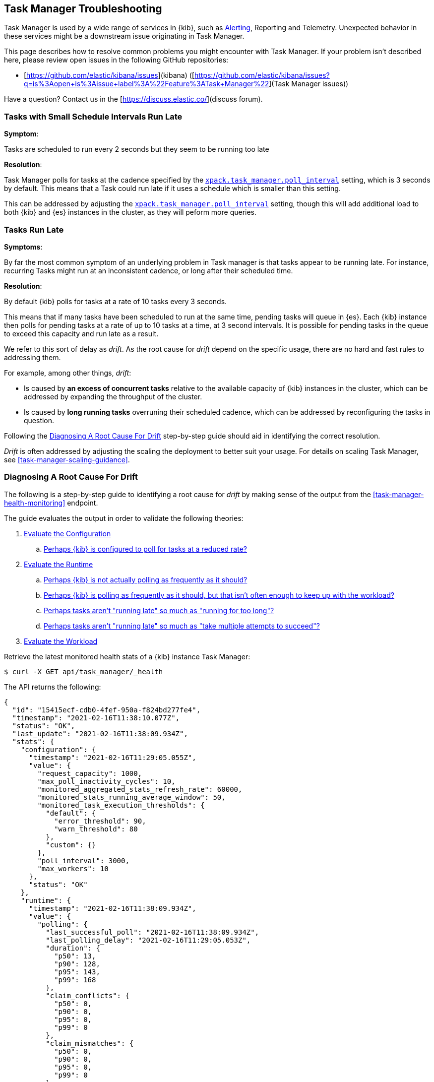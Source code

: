 [role="xpack"]
[[task-manager-troubleshooting]]
== Task Manager Troubleshooting

Task Manager is used by a wide range of services in {kib}, such as <<alerting-production-considerations, Alerting>>, Reporting and Telemetry.
Unexpected behavior in these services might be a downstream issue originating in Task Manager.

This page describes how to resolve common problems you might encounter with Task Manager.
If your problem isn’t described here, please review open issues in the following GitHub repositories:

* [https://github.com/elastic/kibana/issues](kibana) ([https://github.com/elastic/kibana/issues?q=is%3Aopen+is%3Aissue+label%3A%22Feature%3ATask+Manager%22](Task Manager issues))

Have a question? Contact us in the [https://discuss.elastic.co/](discuss forum).


[[task-manager-health-scheduled-tasks-small-schedule-interval-run-late]]
=== Tasks with Small Schedule Intervals Run Late

*Symptom*:

Tasks are scheduled to run every 2 seconds but they seem to be running too late

*Resolution*:

Task Manager polls for tasks at the cadence specified by the <<task-manager-settings,`xpack.task_manager.poll_interval`>> setting, which is 3 seconds by default. This means that a Task could run late if it uses a schedule which is smaller than this setting.

This can be addressed by adjusting the <<task-manager-settings,`xpack.task_manager.poll_interval`>> setting, though this will add additional load to both {kib} and {es} instances in the cluster, as they will peform more queries.


[[task-manager-health-tasks-run-late]]
=== Tasks Run Late

*Symptoms*:

By far the most common symptom of an underlying problem in Task manager is that tasks appear to be running late.
For instance, recurring Tasks might run at an inconsistent cadence, or long after their scheduled time.

*Resolution*:

By default {kib} polls for tasks at a rate of 10 tasks every 3 seconds.

This means that if many tasks have been scheduled to run at the same time, pending tasks will queue in {es}. Each {kib} instance then polls for pending tasks at a rate of up to 10 tasks at a time, at 3 second intervals. It is possible for pending tasks in the queue to exceed this capacity and run late as a result.

We refer to this sort of delay as _drift_. As the root cause for _drift_ depend on the specific usage, there are no hard and fast rules to addressing them.

For example, among other things, _drift_:

* Is caused by *an excess of concurrent tasks* relative to the available capacity of {kib} instances in the cluster, which can be addressed by expanding the throughput of the cluster.
* Is caused by *long running tasks* overruning their scheduled cadence, which can be addressed by reconfiguring the tasks in question.

Following the <<task-manager-diagnosing-root-cause>> step-by-step guide should aid in identifying the correct resolution.

_Drift_ is often addressed by adjusting the scaling the deployment to better suit your usage.
For details on scaling Task Manager, see <<task-manager-scaling-guidance>>.

[[task-manager-diagnosing-root-cause]]
=== Diagnosing A Root Cause For Drift

The following is a step-by-step guide to identifying a root cause for _drift_ by making sense of the output from the <<task-manager-health-monitoring>> endpoint.

The guide evaluates the output in order to validate the following theories:

. <<task-manager-health-evaluate-the-configuration,Evaluate the Configuration>>
.. <<task-manager-theory-reduced-polling-rate,Perhaps {kib} is configured to poll for tasks at a reduced rate?>>
. <<task-manager-health-evaluate-the-runtime,Evaluate the Runtime>>
.. <<task-manager-theory-actual-polling-frequently,Perhaps {kib} is not actually polling as frequently as it should?>>
.. <<task-manager-theory-insufficient-throughput,Perhaps {kib} is polling as frequently as it should, but that isn't often enough to keep up with the workload?>>
.. <<task-manager-theory-long-running-tasks,Perhaps tasks aren't "running late" so much as "running for too long"?>>
.. <<task-manager-theory-high-fail-rate,Perhaps tasks aren't "running late" so much as "take multiple attempts to succeed"?>>
. <<task-manager-health-evaluate-the-workload,Evaluate the Workload>>

Retrieve the latest monitored health stats of a {kib} instance Task Manager:

[source,sh]
--------------------------------------------------
$ curl -X GET api/task_manager/_health
--------------------------------------------------
// KIBANA

The API returns the following:

[source,json]
--------------------------------------------------
{
  "id": "15415ecf-cdb0-4fef-950a-f824bd277fe4",
  "timestamp": "2021-02-16T11:38:10.077Z",
  "status": "OK",
  "last_update": "2021-02-16T11:38:09.934Z",
  "stats": {
    "configuration": {
      "timestamp": "2021-02-16T11:29:05.055Z",
      "value": {
        "request_capacity": 1000,
        "max_poll_inactivity_cycles": 10,
        "monitored_aggregated_stats_refresh_rate": 60000,
        "monitored_stats_running_average_window": 50,
        "monitored_task_execution_thresholds": {
          "default": {
            "error_threshold": 90,
            "warn_threshold": 80
          },
          "custom": {}
        },
        "poll_interval": 3000,
        "max_workers": 10
      },
      "status": "OK"
    },
    "runtime": {
      "timestamp": "2021-02-16T11:38:09.934Z",
      "value": {
        "polling": {
          "last_successful_poll": "2021-02-16T11:38:09.934Z",
          "last_polling_delay": "2021-02-16T11:29:05.053Z",
          "duration": {
            "p50": 13,
            "p90": 128,
            "p95": 143,
            "p99": 168
          },
          "claim_conflicts": {
            "p50": 0,
            "p90": 0,
            "p95": 0,
            "p99": 0
          },
          "claim_mismatches": {
            "p50": 0,
            "p90": 0,
            "p95": 0,
            "p99": 0
          },
          "result_frequency_percent_as_number": {
            "Failed": 0,
            "NoAvailableWorkers": 0,
            "NoTasksClaimed": 80,
            "RanOutOfCapacity": 0,
            "RunningAtCapacity": 0,
            "PoolFilled": 20
          }
        },
        "drift": {
          "p50": 99,
          "p90": 1245,
          "p95": 1845,
          "p99": 2878
        },
        "load": {
          "p50": 0,
          "p90": 0,
          "p95": 10,
          "p99": 20
        },
        "execution": {
          "duration": {
            "alerting:.index-threshold": {
              "p50": 95,
              "p90": 1725,
              "p95": 2761,
              "p99": 2761
            },
            "alerting:xpack.uptime.alerts.monitorStatus": {
              "p50": 149,
              "p90": 1071,
              "p95": 1171,
              "p99": 1171
            },
            "actions:.index": {
              "p50": 166,
              "p90": 166,
              "p95": 166,
              "p99": 166
            }
          },
          "result_frequency_percent_as_number": {
            "alerting:.index-threshold": {
              "Success": 100,
              "RetryScheduled": 0,
              "Failed": 0,
              "status": "OK"
            },
            "alerting:xpack.uptime.alerts.monitorStatus": {
              "Success": 100,
              "RetryScheduled": 0,
              "Failed": 0,
              "status": "OK"
            },
            "actions:.index": {
              "Success": 10,
              "RetryScheduled": 0,
              "Failed": 90,
              "status": "error"
            }
          }
        }
      },
      "status": "OK"
    },
    "workload": {
      "timestamp": "2021-02-16T11:38:05.826Z",
      "value": {
        "count": 26,
        "task_types": {
          "alerting:.index-threshold": {
            "count": 2,
            "status": {
              "idle": 2
            }
          },
          "actions:.index": {
            "count": 14,
            "status": {
              "idle": 2,
              "running": 2,
              "failed": 10
            }
          },
          "alerting:xpack.uptime.alerts.monitorStatus": {
            "count": 10,
            "status": {
              "idle": 10
            }
          },
        },
        "schedule": [
          ["10s", 2],
          ["1m", 2],
          ["60s", 2],
          ["5m", 2],
          ["60m", 4]
        ],
        "overdue": 0,
        "estimated_schedule_density": [0, 1, 0, 0, 0, 1, 0, 1, 0, 1, 0, 0, 0, 1, 0, 0, 1, 1, 1, 0, 0, 3, 0, 0, 0, 1, 0, 1, 0, 1, 0, 0, 0, 1, 0, 0, 1, 1, 1, 0]
      },
      "status": "OK"
    }
  }
}
--------------------------------------------------

By analyzing the different sections of the output we can evaluate the variety of different theories that might explain the _drift_ identified in a deplyment.

[[task-manager-health-evaluate-the-configuration]]
==== Evaluate the Configuration

[[task-manager-theory-reduced-polling-rate]]
*Theory*:
Perhaps {kib} is configured to poll for tasks at a reduced rate?

*Diagnosis*:
Evaluating the health stats above, we can see the following output under `stats.configuration.value`:

[source,json]
--------------------------------------------------
{
  "request_capacity": 1000,
  "max_poll_inactivity_cycles": 10,
  "monitored_aggregated_stats_refresh_rate": 60000,
  "monitored_stats_running_average_window": 50,
  "monitored_task_execution_thresholds": {
    "default": {
      "error_threshold": 90,
      "warn_threshold": 80
    },
    "custom": {}
  },
  "poll_interval": 3000, # <1>
  "max_workers": 10 # <2>
}
--------------------------------------------------
<1> the `poll_interval` setting is configured to the default value of 3000 milliseconds
<2> the `max_workers` setting is configured to the default value of 10 workers

We can infer from this output that the {kib} instance is polling for work every 3 seconds and has the capacity to run 10 concurrent tasks.

Hypothetically, lets suppose the output under `stats.configuration.value` was the following:

[source,json]
--------------------------------------------------
{
  "request_capacity": 1000,
  "max_poll_inactivity_cycles": 10,
  "monitored_aggregated_stats_refresh_rate": 60000,
  "monitored_stats_running_average_window": 50,
  "monitored_task_execution_thresholds": {
    "default": {
      "error_threshold": 90,
      "warn_threshold": 80
    },
    "custom": {}
  },
  "poll_interval": 60000, # <1>
  "max_workers": 1 # <2>
}
--------------------------------------------------
<1> the `poll_interval` setting is configured to a value of 60000 milliseconds, far higher than the default
<2> the `max_workers` setting is configured to a value of 1 worker, far lower than the default

We can infer from this output that the {kib} instance is only polling for work once a minute and even then, it will only pick up one task at a time. This throughput is unlikely to support mission critical services such as Alerting or Reporting, as it means tasks will usually run late.

There are two possible reasons for such a configuration:

The first, is that these settings have been configured manually, which can be resolved by reconfiguring these settings.
For details on reconfiguring these settings, see <<task-manager-settings-kb, Task Manager Settings>>.

The second, is that {kib} has reduced its own throughput in reaction to excessive load on the {es} cluster.
Task Manager is equipped with a reactive self-healing mechanism in response to an increase in load related errors in {es}. This mechanism will increase the `poll_interval` setting (reducing the rate at which it queries {es}), and decrease the `max_workers` (reducing the amount of operations it executes against {es}). Once the error rate reduces, these settings are incrementally dialed up again, returning them to the configured settings.

This scenario can be identified by searching the {kib} Server Log for messages such as:

[source, txt]
--------------------------------------------------
Max workers configuration is temporarily reduced after Elasticsearch returned 25 "too many request" error(s).
--------------------------------------------------

In such a case a deeper investigation into the high error rate experienced by the {es} cluster is required.

[[task-manager-health-evaluate-the-runtime]]
==== Evaluate the Runtime

[[task-manager-theory-actual-polling-frequently]]
*Theory*:
Perhaps {kib} is not actually polling as frequently as it should?

*Diagnosis*:
Evaluating the health stats above, we can see the following output under `stats.runtime.value.polling`:

[source,json]
--------------------------------------------------
{
  "last_successful_poll": "2021-02-16T11:38:09.934Z", # <1>
  "last_polling_delay": "2021-02-14T11:29:05.053Z",
  "duration": { # <2>
    "p50": 13,
    "p90": 128,
    "p95": 143,
    "p99": 168
  },
  "claim_conflicts": { # <3>
    "p50": 0,
    "p90": 0,
    "p95": 0,
    "p99": 2
  },
  "claim_mismatches": {
    "p50": 0,
    "p90": 0,
    "p95": 0,
    "p99": 0
  },
  "result_frequency_percent_as_number": { # <4>
    "Failed": 0,
    "NoAvailableWorkers": 0,
    "NoTasksClaimed": 80,
    "RanOutOfCapacity": 0,
    "RunningAtCapacity": 0,
    "PoolFilled": 20
  }
}
--------------------------------------------------
<1> ensure the last successful polling cycle was completed recently, no more than a couple of multiples of `poll_interval` in the past
<2> ensure the duration of polling cycles is usually below 100ms or so, longer durations are possible, but unexpected
<3> ensure {kib} instances in the cluster are not encountering a high rate of version conflicts
<4> ensure the majority of polling cycles result in positive outcomes, such as `RunningAtCapacity` or `PoolFilled`

We can infer from this output that the {kib} instance is polling regularly.
This assessment is based on the following:

* By comparing the `last_successful_poll` to the `timestamp` (value of `2021-02-16T11:38:10.077Z`) at the root, where we can see the last polling cycle took place 1 second before the monitoring stats were exposed by the health monitoring API.
* By comparing the `last_polling_delay` to the `timestamp` (value of `2021-02-16T11:38:10.077Z`) at the root, where we can see the last polling cycle delay took place 2 days ago, suggesting {kib} instances are not conflicting often.
* The `p50` of the `duration`, shows us that at least 50% of polling cycles take, at most, 13 millisconds to complete.
* Evaluating the `result_frequency_percent_as_number`, we can tell that:
** 80% of the polling cycles completed without claiming any tasks (suggesting that there aren't any overdue tasks)
** 20% completed with Task manager claiming tasks which were then executed.
** None of the polling cycles have ended up occupying all of the available workers, as `RunningAtCapacity` has a frequency of 0%, suggesting there is enough capacity in Task Manager to handle the workload.

It is worth noting that all of these stats are tracked as a running average, which means that they give us a snapshot of a period of time (by default we track up to 50 cycles), rather than giving us a complete history.

Hypothetically, suppose the output under `stats.runtime.value.polling.result_frequency_percent_as_number` was the following:

[source,json]
--------------------------------------------------
{
  "Failed": 30, # <1>
  "NoAvailableWorkers": 20, # <2>
  "NoTasksClaimed": 10,
  "RanOutOfCapacity": 10, # <3>
  "RunningAtCapacity": 10, # <4>
  "PoolFilled": 20
}
--------------------------------------------------
<1> 30% of polling cycles failed, which is a high rate
<2> 20% of polling cycles are skipped as Task Manager has no capacity left to run tasks
<3> 10% of polling cycles result in Task Manager claiming more tasks than it has capacity to run
<4> 10% of polling cycles result in Task Manager claming precisely as many tasks as it has capacity to run

We can infer from this output that {kib} Task Manager is not healthy, as the failure rate is high, and Task Manager is fetching tasks it has no capacity to run.
Analyzing the {kib} Server Log should reveal the underlying issue causing the high error rate and capacity issues.

The high `NoAvailableWorkers` rate of 20% suggests that there are many tasks running for durations longer than the `poll_interval`.
For details on analyzing long task execution durations, see the <<task-manager-theory-long-running-tasks,long running tasks>> theory.

[[task-manager-theory-insufficient-throughput]]
*Theory*:
Perhaps {kib} is polling as frequently as it should, but that isn't often enough to keep up with the workload?

*Diagnosis*:
Evaluating the health stats above, we can see the following output of `drift` and `load` under `stats.runtime.value`:

[source,json]
--------------------------------------------------
{
  "drift": { # <1>
    "p50": 99,
    "p90": 1245,
    "p95": 1845,
    "p99": 2878
  },
  "load": { # <2>
    "p50": 0,
    "p90": 0,
    "p95": 10,
    "p99": 20
  },
}
--------------------------------------------------
<1> drift shows us that at least 95% of tasks are running within 2 seconds of their scheduled time
<2> load shows us that Task Manager is idle at least 90% of the time, and never uses more than 20% of it's available workers

We can infer from these stats that this {kib} has plenty of capacity, and hence any delays we might be experiencing are unlikely to be addressed by expanding the throughput.

Hypothetically, suppose the output of `drift` and `load` was the following:

[source,json]
--------------------------------------------------
{
  "drift": { # <1>
    "p50": 2999,
    "p90": 3845,
    "p95": 3845.75,
    "p99": 4078
  },
  "load": { # <2>
    "p50": 80,
    "p90": 100,
    "p95": 100,
    "p99": 100
  }
}
--------------------------------------------------
<1> drift shows us that all tasks are running 3 to 4 seconds after their scheduled time
<2> load shows us that at least half of the time Task Manager is running at a load of 80%

We can infer from these stats that this {kib} is utilizing most of its capacity, but seems to keep up with the work most of the time.
This assessment is based on the following:

* The fact that the `p90` of `load` is at 100% and `p50` is also quite high at 80%. This means that there is little to no room for maneuvering, and a spike of work might cause Task Manager to exceed its capacity. 
* That said, tasks run soon after their scheduled time, which is to be expected. A `poll_interval` of `3000` milliseconds would often experience a consistent _drift_ of somewhere between `0` and `3000` milliseconds. A `p50 drift` of `2999` suggests that there is room for improvmenet, and we could benefit from a higher throughput.

For details on achieving higher throughput by adjusting your scaling strategy, see <<task-manager-scaling-guidance>>.

[[task-manager-theory-long-running-tasks]]
*Theory*:
Perhaps tasks aren't "running late" so much as "running for too long"?

*Diagnosis*:

The <<task-manager-theory-insufficient-throughput,"Insufficient throughtput to handle the scheduled workload">> theory analyzed a hypothetical scenario where both _drift_ and _load_ were unusually high.

Suppose an alternate scenario, where `drift` is high, but `load` is not, such as the following:

[source,json]
--------------------------------------------------
{
    "drift": { # <1>
        "p50": 9799,
        "p90": 83845,
        "p95": 90328,
        "p99": 123845
    },
    "load": { # <2>
        "p50": 40,
        "p90": 75,
        "p95": 80,
        "p99": 100
    }
}
--------------------------------------------------
<1> drift shows us that most (if not all) tasks are running at least 32 seconds too late
<2> load shows us that, for the most part, we have capacity to run more concurrent tasks than we are

In the scenario above we can see that tasks are in fact being ran far too late, but we have sufficient capacity to run more concurrent tasks.
A high capacity allows {kib} to run multiple different tasks concurrently, but if a task is already running when its next schedule run is due, {kib} will avoid running it a second time, and instead it will wait for the first execution to complete.

This means that if a task takes longer to execute than the cadence of its schedule, then that task will always overrun and experience a high _drift_. For example, suppose a task is scheduled to execute every 3 seconds, but takes 6 seconds to complete, it will consistently suffer from a _drift_ of, at least, 3 seconds.

Evaluating the health stats in this hypothetical scenario, we can see the following output under `stats.runtime.value.execution.duration`:

[source,json]
--------------------------------------------------
{
  "alerting:.index-threshold": { # <1>
    "p50": 95,
    "p90": 1725,
    "p95": 2761,
    "p99": 2761
  },
  "alerting:.es-query": { # <2>
    "p50": 7149,
    "p90": 40071,
    "p95": 45282,
    "p99": 121845
  },
  "actions:.index": {
    "p50": 166,
    "p90": 166,
    "p95": 166,
    "p99": 166
  }
}
--------------------------------------------------
<1> 50% of the tasks backing `Index Threshold Alerts` complete in less than 100 milliseconds
<2> 50% of the tasks backing `ES Query Alerts` complete in 7 seconds, but at least 10% take longer than 40 seconds!

We can infer from these stats that the high _drift_ the {kib} Task Manager is experiencing is most likely due to long running `ES Query Alerts` that are running for a long time.

Resolving this issue is context dependent and would change from case to case.
In the hypothetical example above, most likely, this would be resolved by modifying the queries in these alerts to make them faster, or improving the {es} throughput to speed up the exiting query.

[[task-manager-theory-high-fail-rate]]
*Theory*:
Perhaps tasks aren't "running late" so much as "take multiple attempts to succeed"?

*Diagnosis*:

A high error rate could cause a task to appear to run late, when in fact it runs on time, but experiences a high failure rate.

Evaluating the health stats above, we can see the following output under `stats.runtime.value.execution.result_frequency_percent_as_number`:

[source,json]
--------------------------------------------------
{
  "alerting:.index-threshold": { # <1>
    "Success": 100,
    "RetryScheduled": 0,
    "Failed": 0,
    "status": "OK"
  },
  "alerting:xpack.uptime.alerts.monitorStatus": {
    "Success": 100,
    "RetryScheduled": 0,
    "Failed": 0,
    "status": "OK"
  },
  "actions:.index": { # <2>
    "Success": 8,
    "RetryScheduled": 0,
    "Failed": 92,
    "status": "error" # <3>
  }
}
--------------------------------------------------
<1> 100% of the tasks backing `Index Threshold Alerts` successfully complete
<2> 92% of the tasks backing `ES Index Actions` fail to complete
<3> the tasks backing `ES Index Actions` have exceeded the default `monitored_task_execution_thresholds` _error_ configuration

We can infer from these stats that most `actions:.index` tasks, which back the `ES Index` {kib} action, fail.
Resolving that would require deeper investigation into the {kib} Server Log, where the exact errors are logged, and addressing these specific errors.

[[task-manager-health-evaluate-the-workload]]
==== Evaluate the Workload

Predicting the required throughput a deplyment might need to support {kib} Task Management is difficult, as features can schedule an unpredictable number of tasks at a variety of scheduled cadences.

That said, <<task-manager-health-monitoring>> provides statistics that make it easier to monitor the adequecy of the existing throughput.
By evaluating the workload, the required throughput can be estimated, which is used when following the Task Manager <<task-manager-scaling-guidance>>.

Evaluating the health stats above, we can see the following output under `stats.workload.value`:

[source,json]
--------------------------------------------------
{
  "count": 26, # <1>
  "task_types": {
    "alerting:.index-threshold": {
      "count": 2, # <2>
      "status": {
        "idle": 2
      }
    },
    "actions:.index": {
      "count": 14,
      "status": {
        "idle": 2,
        "running": 2,
        "failed": 10 # <3>
      }
    },
    "alerting:xpack.uptime.alerts.monitorStatus": {
      "count": 10,
      "status": {
        "idle": 10
      }
    },
  },
  "schedule": [ # <4>
    ["10s", 2],
    ["1m", 2],
    ["90s", 2],
    ["5m", 8]
  ],
  "overdue": 0, # <5>
  "estimated_schedule_density": [  # <6>
    0, 1, 0, 0, 0, 1, 0, 1, 0, 1,
    0, 0, 0, 1, 0, 0, 1, 1, 1, 0,
    0, 3, 0, 0, 0, 1, 0, 1, 0, 1,
    0, 0, 0, 1, 0, 0, 1, 1, 1, 0
  ]
}
--------------------------------------------------
<1> there are 26 tasks in the system, including regular tasks, recurring tasks and failed tasks
<2> there are 2 `idle` `Index Threshold Alerts` tasks, meaning they are scheduled to run at some point in the future
<3> of the 14 tasks backing the `ES Index` Action, 10 have failed and 2 are running at this very moment
<4> a histogram of all scheduled recuring tasks shows that 2 recurring tasks are scheduled to run every 10 seconds, 2 recurring tasks are ran once a minute etc.
<5> there are no tasks _overdue_, which means that all task that _should_ have run by now _have_ ran
<6> a histogram of the tasks scheduled to run throughout the upcoming 20 polling cycles. This histogram represents the entire deployment, rather than just this {kib} instance

The `workload` section summarizes the work load across the cluster, listing the tasks in the system, their types, schedules and what their current status is.

We can infer from these stats that a default deployment shoud suffice.
This assessment is based on the following:

* The estimated schedule density is low
* There aren't many tasks in the system relative to the default capacity

Hypothetically, lets suppose the output of `stats.workload.value` looked something like this:

[source,json]
--------------------------------------------------
{
  "count": 2191, # <1>
  "task_types": {
    "alerting:.index-threshold": {
      "count": 202,
      "status": {
        "idle": 183,
        "claiming": 2,
        "running": 19
      }
    },
    "alerting:.es-query": {
      "count": 225,
      "status": {
        "idle": 225,
      }
    },
    "actions:.index": {
      "count": 89,
      "status": {
        "idle": 24,
        "running": 2,
        "failed": 63
      }
    },
    "alerting:xpack.uptime.alerts.monitorStatus": {
      "count": 87,
      "status": {
        "idle": 74,
        "running": 13
      }
    },
  },
  "schedule": [ # <2>
    ["10s", 38],
    ["1m", 101],
    ["90s", 55],
    ["5m", 89],
    ["20m", 62],
    ["60m", 106],
    ["1d", 61]
  ],
  "overdue": 0, # <5>
  "estimated_schedule_density": [  # <3>
    10, 1, 0, 10, 0, 20, 0, 1, 0, 1,
    9, 0, 3, 10, 0, 0, 10, 10, 7, 0,
    0, 31, 0, 12, 16, 31, 0, 10, 0, 10,
    3, 22, 0, 10, 0, 2, 10, 10, 1, 0
  ]
}
--------------------------------------------------
<1> there are 2,191 tasks in the system
<2> the scheduled tasks are distributed across a variety of cadences
<3> the schedule density shows that we expect to exceed the default 10 concurrent tasks

We can infer several important attributes of our workload from this output:

* There are many tasks in our system and ensuring these tasks run on their scheduled cadence will require attention to the {kib} Task Management throughput.
* Assessing the high frequency tasks (tasks that recurr at a cadence of a couple of minutes and below), we have a need to support a throughput of _approximately_ 400 tasks per minute (38 every 10 seconds + 101 every minute + 55 every 90 seconds).
* Assessing the medium frequency tasks (tasks that recurr at a cadence of an hour or less), we have a need to support an additional throughput of over 2000 tasks per hour (89 every 5 minutes, + 62 every 20 minutes + 106 each hour). We can naively average these throughput the hour and count these tasks as an additional 30 to 40 tasks per minute.
* Assessing the estimated schedule density, there are cycles that are due to run upwards of 31 tasks concurrently, but along side these cycles, there are empty cycles. We can expect Task Manager to load balance these tasks throughout the empty cycles, but this won't leave much capacity to handle spikes in fresh tasks that might be scheduled in the future.

These _rough_ calculations give us a lower bound to the required throughput which is that of _at least_ 440 tasks per minute to ensure recurring tasks are excuted, more or less, at their scheduled time. This throughput doesn't account for non recurring tasks that might have been scheduled, nor does it account tasks (recurring or otherwise) that might be scheduled in the future.

Given these inferred attributes, it would be safe to assume that a single {kib} instance with default settings **would not** provide the required throughput. That said, it is quite possible that scaling horizontally by adding a couple more {kib} instances will.

For details on scaling Task Manager, see <<task-manager-scaling-guidance>>.
